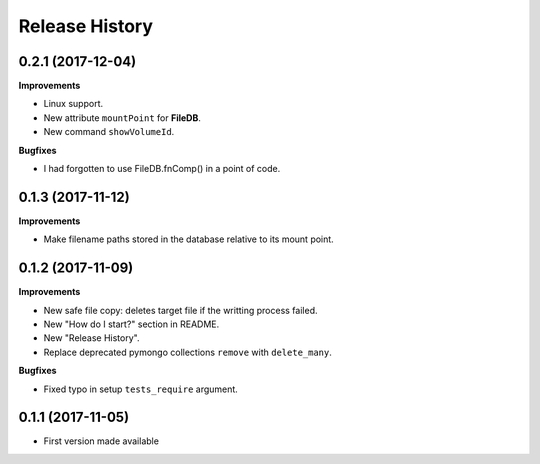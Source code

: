 .. :changelog:

***************
Release History
***************


0.2.1 (2017-12-04)
====================

**Improvements**

- Linux support.
- New attribute ``mountPoint`` for **FileDB**.
- New command ``showVolumeId``.


**Bugfixes**

- I had forgotten to use FileDB.fnComp() in a point of code.
  


0.1.3 (2017-11-12)
====================

**Improvements**

- Make filename paths stored in the database relative to its mount point.


0.1.2 (2017-11-09)
====================

**Improvements**

- New safe file copy: deletes target file if the writting process failed.
- New "How do I start?" section in README.
- New "Release History".
- Replace deprecated pymongo collections ``remove`` with ``delete_many``.


**Bugfixes**

- Fixed typo in setup ``tests_require`` argument.


0.1.1 (2017-11-05)
=====================

* First version made available
